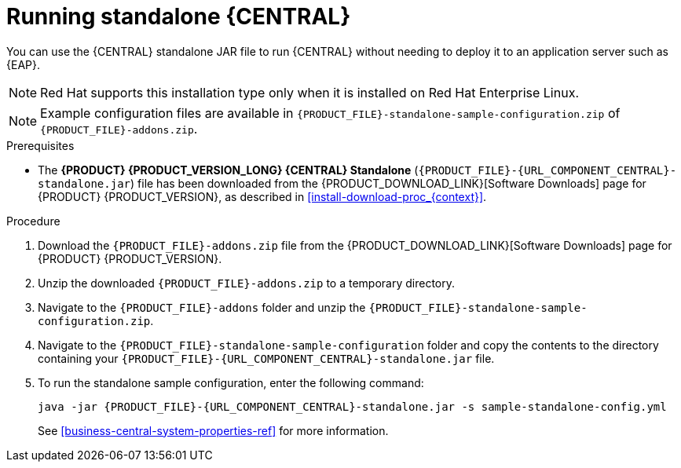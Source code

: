 [id='run-dc-standalone-proc']
= Running standalone {CENTRAL}

You can use the {CENTRAL} standalone JAR file to run {CENTRAL} without needing to deploy it to an application server such as {EAP}.
[NOTE]
====
Red Hat supports this installation type only when it is installed on Red Hat Enterprise Linux.
====

[NOTE]
====
Example configuration files are available in `{PRODUCT_FILE}-standalone-sample-configuration.zip` of `{PRODUCT_FILE}-addons.zip`.
====

.Prerequisites
* The *{PRODUCT} {PRODUCT_VERSION_LONG} {CENTRAL} Standalone* (`{PRODUCT_FILE}-{URL_COMPONENT_CENTRAL}-standalone.jar`) file has been downloaded from the {PRODUCT_DOWNLOAD_LINK}[Software Downloads] page for {PRODUCT} {PRODUCT_VERSION}, as described in <<install-download-proc_{context}>>.

.Procedure

. Download the `{PRODUCT_FILE}-addons.zip` file from the {PRODUCT_DOWNLOAD_LINK}[Software Downloads] page for {PRODUCT} {PRODUCT_VERSION}.
. Unzip the downloaded `{PRODUCT_FILE}-addons.zip` to a temporary directory.
. Navigate to the `{PRODUCT_FILE}-addons` folder and unzip the `{PRODUCT_FILE}-standalone-sample-configuration.zip`.
. Navigate to the `{PRODUCT_FILE}-standalone-sample-configuration` folder and copy the contents to the directory containing your `{PRODUCT_FILE}-{URL_COMPONENT_CENTRAL}-standalone.jar` file.
. To run the standalone sample configuration, enter the following command:
+
[source,subs="attributes+"]
----
java -jar {PRODUCT_FILE}-{URL_COMPONENT_CENTRAL}-standalone.jar -s sample-standalone-config.yml
----
// . In a terminal window, navigate to the directory that contains the standalone JAR file
// . Create the `application-users.properties` file. Include an administrative user and if this {CENTRAL} instance will be a {CONTROLLER} for {KIE_SERVER}, include a {CONTROLLER} user, for example:
// +
// [source]
// ----
// ifdef::PAM[]
// rhpamAdmin=password1
// endif::PAM[]
// ifdef::DM[]
// rhdmAdmin=password1
// endif::DM[]
// controllerUser=controllerUser1234
// ----
// +
// . Create the `application-roles.properties` file to assign roles to the users that you included in the `application-users.properties` file, for example:
// +
// [source]
// ----
// ifdef::PAM[]
// rhpamAdmin=admin
// endif::PAM[]
// ifdef::DM[]
// rhdmAdmin=admin
// endif::DM[]
// controllerUser=kie-server
// ----
// +
//For more information, see <<dm-roles-con>>.
// . Create the `application-config.yaml` configuration file with the following contents, where `<APPLICATION_USERS>` is the path to the `application-users.properties` file and `<APPLICATION_ROLES>` is the path to the `application-roles.properties` file:
// +
// [source,subs="attributes+"]
// ----
// thorntail:
// ifdef::PAM[]
//   security:
//     security-domains:
//       other:
//         classic-authentication:
//           login-modules:
//             myloginmodule:
//               code: org.kie.security.jaas.KieLoginModule
//               flag: optional
//               module: deployment.{URL_COMPONENT_CENTRAL}-webapp.war
// endif::[]
//   management:
//     security-realms:
//       ApplicationRealm:
//         local-authentication:
//           default-user: local
//           allowed-users: local
//           skip-group-loading: true
//         properties-authentication:
//           path: <APPLICATION_USERS>
//           plain-text: true
//         properties-authorization:
//           path: <APPLICATION_ROLES>
// datasource:
//   management:
//     wildfly:
//       admin: admin
// ----
// . Enter the following command:
// +
// [source,subs="attributes+"]
// ----
// java -jar {PRODUCT_FILE}-{URL_COMPONENT_CENTRAL}-standalone.jar -s application-config.yaml
// ----
// +
// In addition, you can set any properties supported by {CENTRAL} by including the `-D<property>=<value>` parameter in this command, for example:
// +
// [source,subs="attributes+"]
// ----
// java -jar {PRODUCT_FILE}-{URL_COMPONENT_CENTRAL}-standalone.jar -s application-config.yaml -D<property>=<value> -D<property>=<value>
// ----
// +
//For example:
//* To run {CENTRAL} and connect to {KIE_SERVER} as the user `controllerUser`, enter:
//+
//[source]
//----
//java -jar {PRODUCT_FILE}-{URL_COMPONENT_CENTRAL}-standalone.jar \
// -s application-config.yaml \
// -Dorg.kie.server.user=controllerUser
// -Dorg.kie.server.pwd=controllerUser1234
//----
//+
//Doing this enables you to deploy containers to {KIE_SERVER}.
See <<business-central-system-properties-ref>> for more information.
